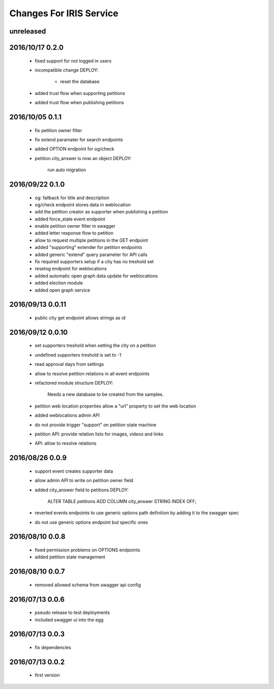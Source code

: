 ========================
Changes For IRIS Service
========================

unreleased
==========

2016/10/17 0.2.0
================

 - fixed support for not logged in users
 - incompatible change
   DEPLOY:
    - reset the database
 - added trust flow when supporting petitions
 - added trust flow when publishing petitions

2016/10/05 0.1.1
================

 - fix petition owner filter
 - fix extend paramater for search endpoints
 - added OPTION endpoint for og/check
 - petition.city_answer is now an object
   DEPLOY:
     run auto migration

2016/09/22 0.1.0
================

 - og: fallback for title and description
 - og/check endpoint stores data in weblocation
 - add the petition creator as supporter when publishing a petition
 - added force_state event endpoint
 - enable petition owner filter in swagger
 - added letter response flow to petition
 - allow to request multiple petitions in the GET endpoint
 - added "supporting" extender for petition endpoints
 - added generic "extend" query parameter for API calls
 - fix required supporters setup if a city has no treshold set
 - resetog endpoint for weblocations
 - added automatic open graph data update for weblocations
 - added election module
 - added open graph service

2016/09/13 0.0.11
=================

 - public city get endpoint allows strings as id

2016/09/12 0.0.10
=================

 - set supporters treshold when setting the city on a petition
 - undefined supporters treshold is set to -1
 - read approval days from settings
 - allow to resolve petition relations in all event endpoints
 - refactored module structure
   DEPLOY:
     Needs a new database to be created from the samples.
 - petition web location properties allow a "url" property to set the web
   location
 - added weblocations admin API
 - do not provide trigger "support" on petition state machine
 - petition API: provide relation lists for images, videos and links
 - API: allow to resolve relations

2016/08/26 0.0.9
================

 - support event creates supporter data
 - allow admin API to write on petition owner field
 - added city_answer field to petitions
   DEPLOY:
     ALTER TABLE petitions ADD COLUMN city_answer STRING INDEX OFF;
 - reverted events endpoints to use generic options path definition by adding
   it to the swagger spec
 - do not use generic options endpoint but specific ones

2016/08/10 0.0.8
================

 - fixed permission problems on OPTIONS endpoints
 - added petition state management

2016/08/10 0.0.7
================

 - removed allowed schema from swagger api config

2016/07/13 0.0.6
=================

 - pseudo release to test deployments

 - included swagger ui into the egg

2016/07/13 0.0.3
=================

 - fix dependencies

2016/07/13 0.0.2
=================

 - first version
